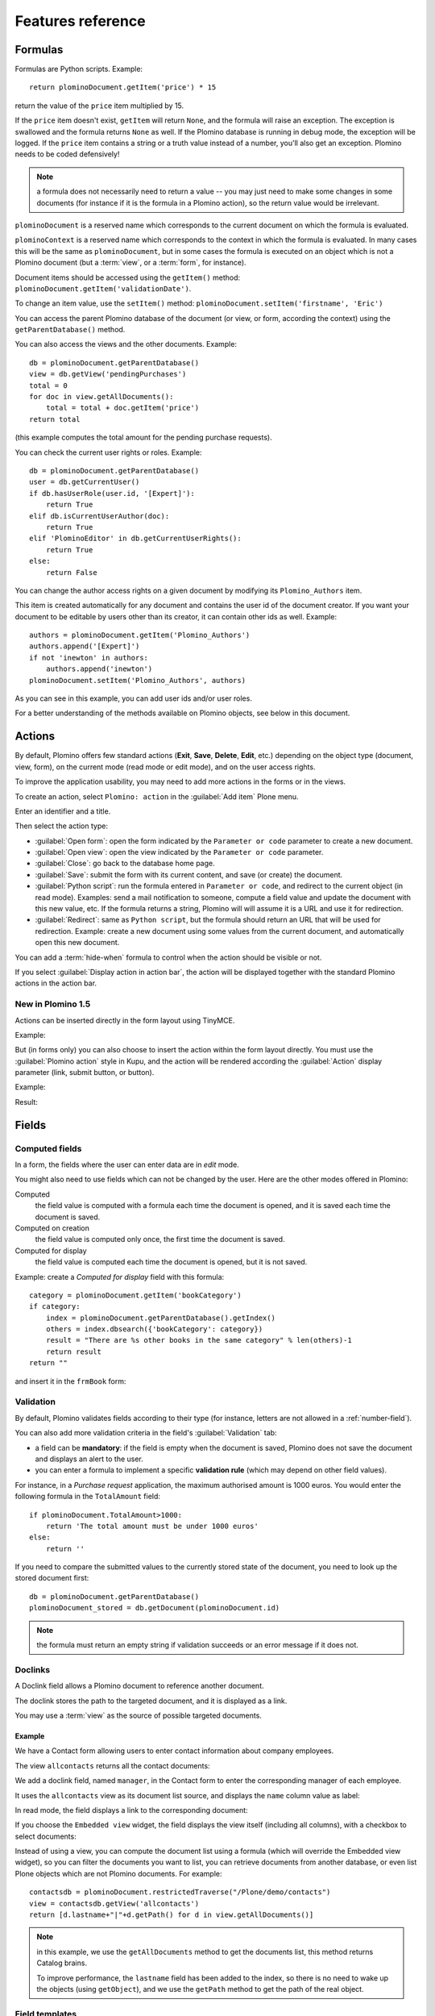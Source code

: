 ==================
Features reference
==================

Formulas
========

Formulas are Python scripts. Example::

    return plominoDocument.getItem('price') * 15

return the value of the ``price`` item multiplied by 15.

If the ``price`` item doesn't exist, ``getItem`` will return ``None``, and
the formula will raise an exception. The exception is swallowed and the
formula returns ``None`` as well. If the Plomino database is running in
debug mode, the exception will be logged. If the ``price`` item contains
a string or a truth value instead of a number, you'll also get an exception. 
Plomino needs to be coded defensively!

.. Note::
    a formula does not necessarily need to return a value -- you may
    just need to make some changes in some documents (for instance if it
    is the formula in a Plomino action), so the return value would be
    irrelevant.

``plominoDocument`` is a reserved name which corresponds to the
current document on which the formula is evaluated.

``plominoContext`` is a reserved name which corresponds to the
context in which the formula is evaluated. In many cases this will be 
the same as ``plominoDocument``, but in some cases the formula is executed
on an object which is not a Plomino document (but a :term:`view`, or a
:term:`form`, for instance). 

Document items should be accessed using the ``getItem()`` method:
``plominoDocument.getItem('validationDate')``. 

To change an item value, use the ``setItem()`` method: 
``plominoDocument.setItem('firstname', 'Eric')``

You can access the parent Plomino database of the document (or view, or
form, according the context) using the ``getParentDatabase()`` method.

You can also access the views and the other documents. Example::

    db = plominoDocument.getParentDatabase() 
    view = db.getView('pendingPurchases') 
    total = 0 
    for doc in view.getAllDocuments(): 
        total = total + doc.getItem('price')
    return total

(this example computes the total amount for the pending purchase requests).

You can check the current user rights or roles. Example::

    db = plominoDocument.getParentDatabase() 
    user = db.getCurrentUser() 
    if db.hasUserRole(user.id, '[Expert]'): 
        return True 
    elif db.isCurrentUserAuthor(doc): 
        return True 
    elif 'PlominoEditor' in db.getCurrentUserRights(): 
        return True 
    else: 
        return False

You can change the author access rights on a given document by modifying
its ``Plomino_Authors`` item.

This item is created automatically for any document and contains the
user id of the document creator. If you want your document to be
editable by users other than its creator, it can contain other ids as
well. Example::

    authors = plominoDocument.getItem('Plomino_Authors') 
    authors.append('[Expert]') 
    if not 'inewton' in authors: 
        authors.append('inewton') 
    plominoDocument.setItem('Plomino_Authors', authors)

As you can see in this example, you can add user ids and/or user roles.

For a better understanding of the methods available on Plomino objects,
see below in this document.

Actions
=======

By default, Plomino offers few standard actions (**Exit**, **Save**,
**Delete**, **Edit**, etc.) depending on the object type (document,
view, form), on the current mode (read mode or edit mode), and on the
user access rights.

To improve the application usability, you may need to add more actions
in the forms or in the views.

To create an action, select ``Plomino: action`` in the :guilabel:`Add item`
Plone menu.

.. image:: images/6cee3f7f.png

Enter an identifier and a title.

Then select the action type:

- :guilabel:`Open form`: open the form indicated by the ``Parameter or
  code`` parameter to create a new document.

- :guilabel:`Open view`: open the view indicated by the ``Parameter or
  code`` parameter.

- :guilabel:`Close`: go back to the database home page.

- :guilabel:`Save`: submit the form with its current content, and save (or
  create) the document.

- :guilabel:`Python script`: run the formula entered in ``Parameter or
  code``, and redirect to the current object (in read mode). Examples: send
  a mail notification to someone, compute a field value and update the
  document with this new value, etc. If the formula returns a string,
  Plomino will will assume it is a URL and use it for redirection.

- :guilabel:`Redirect`: same as ``Python script``, but the formula should
  return an URL that will be used for redirection. Example: create a new
  document using some values from the current document, and automatically
  open this new document.

You can add a :term:`hide-when` formula to control when the action should be
visible or not.

If you select :guilabel:`Display action in action bar`, the action will be
displayed together with the standard Plomino actions in the action bar.

New in Plomino 1.5
------------------

Actions can be inserted directly in the form layout using TinyMCE.

Example:

.. image:: images/m2899c882.png

But (in forms only) you can also choose to insert the action within the
form layout directly. You must use the :guilabel:`Plomino action` style in
Kupu, and the action will be rendered according the :guilabel:`Action`
display parameter (link, submit button, or button).

Example:

.. image:: images/5eabcd6.png

Result:

.. image:: images/67218c9.png


Fields
======

.. _computed-fields:

Computed fields
---------------

In a form, the fields where the user can enter data are in *edit* mode.

You might also need to use fields which can not be changed by the user.
Here are the other modes offered in Plomino:

Computed
    the field value is computed with a formula each time the document is
    opened, and it is saved each time the document is saved.

Computed on creation
    the field value is computed only once, the first time the document
    is saved.

Computed for display
    the field value is computed each time the document is opened, but it
    is not saved.

Example: create a *Computed for display* field with this formula::

    category = plominoDocument.getItem('bookCategory') 
    if category: 
        index = plominoDocument.getParentDatabase().getIndex() 
        others = index.dbsearch({'bookCategory': category}) 
        result = "There are %s other books in the same category" % len(others)-1
        return result
    return "" 

and insert it in the ``frmBook`` form: 

.. image:: images/m434a6b5d.png 


Validation
----------

By default, Plomino validates fields according to their type (for instance,
letters are not allowed in a :ref:`number-field`).

You can also add more validation criteria in the field's
:guilabel:`Validation` tab:

- a field can be **mandatory**: if the field is empty when the document is
  saved, Plomino does not save the document and displays an alert to the
  user.

- you can enter a formula to implement a specific **validation rule** (which
  may depend on other field values).

For instance, in a *Purchase request* application, the maximum authorised
amount is 1000 euros. You would enter the following formula in the
``TotalAmount`` field::

    if plominoDocument.TotalAmount>1000: 
        return 'The total amount must be under 1000 euros' 
    else: 
        return ''

If you need to compare the submitted values to the currently stored state of
the document, you need to look up the stored document first::

    db = plominoDocument.getParentDatabase()
    plominoDocument_stored = db.getDocument(plominoDocument.id)

.. Note:: the formula must return an empty string if validation succeeds or
   an error message if it does not.

Doclinks
--------

A Doclink field allows a Plomino document to reference another document.

The doclink stores the path to the targeted document, and it is
displayed as a link.

You may use a :term:`view` as the source of possible targeted documents.

Example
```````

We have a Contact form allowing users to enter contact information about
company employees.

The view ``allcontacts`` returns all the contact documents:

.. image:: images/m55c9e282.png

We add a doclink field, named ``manager``, in the Contact form to enter
the corresponding manager of each employee.

.. image:: images/5ef4a230.png

It uses the ``allcontacts`` view as its document list source, and
displays the ``name`` column value as label:

.. image:: images/m4fdd0770.png

In read mode, the field displays a link to the corresponding document:

.. image:: images/m52601ab7.png

If you choose the ``Embedded view`` widget, the field displays the view
itself (including all columns), with a checkbox to select documents:

.. image:: images/m2eb3ebc9.png

Instead of using a view, you can compute the document list using a
formula (which will override the Embedded view widget), so you can
filter the documents you want to list, you can retrieve documents from
another database, or even list Plone objects which are not Plomino
documents. For example::

    contactsdb = plominoDocument.restrictedTraverse("/Plone/demo/contacts") 
    view = contactsdb.getView('allcontacts') 
    return [d.lastname+"|"+d.getPath() for d in view.getAllDocuments()] 

.. Note::
    in this example, we use the ``getAllDocuments`` method to get the
    documents list, this method returns Catalog brains.

    To improve performance, the ``lastname`` field has been added to the
    index, so there is no need to wake up the objects (using
    ``getObject``), and we use the ``getPath`` method to get the path of the
    real object.
    
.. Todo:: 
    Hmm, ``getAllDocuments`` doesn't sound like it will return brains, it
    sounds like it will return documents. Looking at the source code, I
    see that it does in fact return documents (``d.getObject() for d in
    res``) so this must have changed since 1.3. 

.. _field-templates:

Field templates
---------------

You can create a custom template to render a field in a different way
than the regular field widgets.

The field template must be added in the Resources folder in the ZMI (go
to :guilabel:`Design` tab / :guilabel:`Others` / :guilabel:`Resources
folder`) as a Page Template.

To be applied, the template id must be then entered in the :guilabel:`Field
read template` or in the :guilabel:`Field edit template`.

The template code can be copied from the Plomino products sources
(`CMFPlomino/skins/cmfplomino_templates/**FieldEdit.pt` or
`**FieldRead.pt`).

Here is an example showing a multi-categorized tag field:

Edit template:

.. code-block:: html

    <span tal:define="
        field options/field;
        db options/field/getParentDatabase;
        categories python:
            [doc.getObject() for doc in db.getView('tags').getAllDocuments()]
        ">
    <table><tr>
    <tal:loop repeat="cat categories">
        <td valign="top" tal:define="
            c cat/tagCategory;
            tags cat/tagList
            ">
        <span tal:content="c">category</span>
        <select tal:attributes="name options/fieldname"
            multiple="true"
            lines="4">
        <tal:block repeat="v python:
            [t+'|'+c+':'+t for t in tags.split(',')]
            ">
            <tal:block define="
                current options/fieldvalue;
                l python:v.split('|')
                ">
                <option tal:attributes="
                    value python:l[1];
                    selected python:test(current and l[1] in current,1,0)
                    "
                    tal:content="python:l[0]">value</option>
            </tal:block>
        </tal:block>
        </select>
        </td>
    </tal:loop>
    </tr>
    </table>
    </span>

Result:

.. image:: images/46da1d8b.png

Read template:

.. code-block:: html

    <tal:block tal:repeat="v options/selection">
        <tal:block define="
            current options/fieldvalue;
            l python:v.split('|')
            ">
            <tal:block condition="
                python:test(current and l[1] in current,1,0)">
                <tal:block define="
                    v python:l[0];
                    cat python:v.split(':')[0];
                    t python:v.split(':')[1]
                    ">
            <br/><span class="discreet" tal:content="cat">category</span>
            <span class="callout" tal:content="t">category</span>
                </tal:block>
            </tal:block>
        </tal:block>
    </tal:block>

Result:

.. image:: images/2c92d666.png

Filling fields from the REQUEST
-------------------------------

Editable fields which are not part of the layout take their value from the
``REQUEST``.

So, for example, if you want to pass a parameter to another form:

- in the origin document, put the parameter(s) in the link to the target
  form, e.g. by adding ``?param1=value&param2=value`` to the URL. This will
  cause the parameter to be part of the ``GET`` request which retrieves the
  target form. 
- in the target form, create an editable field with the same id as the
  parameter key (e.g. ``param1`` and ``param2`` above), but do not insert it
  in the form layout. The field will get its value from the ``REQUEST``.  -
  then you can create ``Computed on save`` (or on display, or whatever)
  fields which use the value of this field.


Forms
=====

Layout
------

Accordions and lazy loading
```````````````````````````

In Plomino it is possible to *accordion* some parts of the page.  This means
that the content of the accordioned part will not be visible unless you click
on the headline to open the accordion. 

It is also possible to avoid loading the content of the accordion until such 
time as the accordion is opened. This is particularly useful if the content 
it very big, or if there are many accordions on a page and the reader is
interested in only a few of them.
 
To turn part of a page into an accordion, use this structure (the header level
can be from ``h2`` to ``h6``):

.. code-block:: html

    <h5 class="plomino-accordion-header"><a href="TARGETURL">Header</a></h5>
    <div>Content</div>

If the class is ``plomino-accordion-header``, the content of the page
referenced by ``TARGETURL`` will be substituted for the subsequent div. 

.. Note:: Plomino does not currently offer UI support for this
    functionality.  To use it, you have to generate the desired content via
    Python, or enter it literally into the form layout. 

Events
------

In a Plomino form, you can use the following events:

``onOpenDocument``
    executed before document is opened (in both read mode and edit mode)

    If the formula for this event returns a false value, opening is
    allowed; but if it returns a true value, e.g. a string,
    opening fails, and the value is displayed as an error
    message.

``onSaveDocument``
    executed before document is saved

``onDeleteDocument``
    executed before document is deleted

``onCreateDocument``
    executed before the document is saved for the first time
    (``onSaveDocument`` will also be executed, but after
    ``onCreateDocument``)

``beforeCreateDocument``
    executed before a blank form is opened.
    
In the :guilabel:`Events` tab, you can enter the formulas for each event you
need.

Example: enter the following formula for the ``onSaveDocument`` event::

    date=DateToString(DateTime()) 
    db=plominoDocument.getParentDatabase() 
    user=userFullname(db, db.getCurrentUser()) 
    plominoDocument.setItem(
        'history',
        plominoDocument.getItem('history') +
        "This document has been modified by "+user+" on "+date)

it will update the ``history`` item which logs all the modifications,
authors and dates.

Hide-when formulas
------------------

In a form, it might be useful to hide or display some sections according
different criteria (an item value, the current date, the current user's
access rights, etc.).

To do so, you must use Hide-when formulas.

Select :guilabel:`Plomino: hide when` in the :guilabel:`Add item` Plone
menu.

Enter an identifier, a title, and a formula. Example:
``plominoDocument.bookState=='Damaged```

Then, modify the form layout to insert the hide-when formula in the form
layout. Enter the following: ``start:hide-when-identifier``
at the beginning of the area to hide. And the following at the end:
``end:hide-when-identifier``
And apply the Plomino :guilabel:`Hide-when` formula style to those 2 bounds:

.. image:: images/m33cfb2d3.png

If the :term:`hide-when` formula returns ``True``, the enclosed area will be
hidden. If it returns ``False``, the area is displayed (in our example: if
the book is damaged, it cannot be borrowed, so we hide the action to check
the book availability).

New in Plomino 1.5
```````````````````

Hide-when formulas can be inserted directly in the form layout using TinyMCE.

Sub-forms
---------

An application can contain several forms.

In the Book library example, we could add a CD form and a Video form.
Those 2 forms would probably have several similar fields (availability,
last borrower, return date, etc.).

To avoid having to build (and maintain) the same things several times,
you can use sub-forms.

The sub-form principle is to insert a form within another form.

In our example, we create a ``borrowInfo`` form containing the
borrower name, the return date, and the availability, and we insert it
as a sub-form in ``frmBook``, ``frmCD`` and ``frmVideo``.

The form is inserted using the Plomino :guilabel:`Subform` style in Kupu:

.. image:: images/m12bfc6b1.png

.. Note:: 
    as you probably do not want ``borrowInfo`` to be displayed in the
    database home page, you have to check :guilabel:`Hide in menu` in the
    form :guilabel:`Parameters` tab.

New in Plomino 1.5
```````````````````

Sub-forms can be inserted directly in the form layout using TinyMCE.

Search formula
--------------

When you create a search form, Plomino uses the form fields to do a
default ZCatalog search among the documents of the view associated with 
the search page.

If needed, you can create a specific search formula in the form
:guilabel:`Parameters` tab.

This formula is used to filter the result set of the default query, and 
must return ``True`` or ``False`` for each document in the result set.

You can access the values submitted by the search form on the ``REQUEST``
object: ``plominoContext.REQUEST.get('myfield')``.

Example::

    period = plominoContext.REQUEST.get('period') 
    if period == 'Ancien regime': 
        return plominoDocument.year 
    if period == 'Empire': 
        return plominoDocument.year >= 1804 and plominoDocument.year

.. Note::
    Search formulas can be a lot slower than regular ZCatalog searches,
    you must use them carefully.

Search event
------------

If you do not want the default filters of a search page (the view, the 
query, and the formula), you can define an ``onSearch`` event on the form
:guilabel:`Events` tab. The formula of this event should return the required
list of documents. 

You can access the values submitted by the search form on the ``REQUEST``
object: ``plominoContext.REQUEST.get('myfield')``.

Page
----

Like a *Search* form, a *Page* form cannot be used to save documents through
the web, since *Page* forms do not display any action bar. (Formulas could
however still call ``save`` on a document using a Page form.)

Like any form, it can contain computed fields, actions (inserted in the form
layout), and hide-when formulas, so it is a good way to build navigation
pages, custom menus, or information pages (like reports, etc.).

Example:

.. image:: images/m8490705.png

Here we create a page with 3 actions to access 3 different views, but
the last one is enclosed in a :term:`Hide-when` formula so it will not be
displayed if the current user does not satisfy a given criterium. In the
example, we test if the user has the ``[dbadmin]`` role::

    "[dbadmin]" not in plominoContext.getCurrentUserRoles()

Result if you are not ``[dbadmin]``:

.. image:: images/78acdcb8.png

Result if you are ``[dbadmin]``:

.. image:: images/5203c813.png

Open-with form
--------------

The form used to render a document is determined by a number of mechanisms:

- By default, Plomino document is displayed using the form corresponding to
  its ``Form`` item value (which contains the id of the form last used to
  save the document).

- If the view from where the document is opened defines a ``Form`` formula,
  the resulting form will be used instead.

- And to force the usage of a given form, the form id can be passed in the
  request using the ``openwithform`` parameter.

Example:

http://localhost:8080/test/testdb/58862f161ea71732944d37e0a0489cfc?openwithform=frmtest

Views
=====

Form formula
------------

You may need to read or edit documents with different forms.

For instance, a person who wants to borrow a book wants different
information (book description, category, publication year, etc.) than
the librarian (who may want last borrower, return date, availability,
etc.).

As explained previously, we can manage this issue using :term:`hide-when`
formulas, :term:`action`'s and :term:`sub-form`'s.

But if the functional differences are too great, or if the layout is
totally different, those strategies will probably produce too much
complexity.

In such a case, it is better to create a totally different form (named
``frmBorrowManagement`` for instance).

However, by default the document opens with the form used the last
time it was saved.

To open the document with a different form, you need to create a
specific view for borrowing management and use the ``Form`` formula
parameter.

This formula will compute the name of the form to use when the documents
are opened from the view.

If you enter ``frmBorrowManagement`` in Form formula, all the documents
opened from this view will be displayed using the ``frmBorrowManagement``
form.

View template
-------------

If you need a specific layout for a view, you can create a ZPT page
which can be used instead the default template.

This way, you can build calendar views, Gantt views, produce charts, etc.

To do so, add your Page Template in the resources folder, and enter its
name in :guilabel:`View Template` in the view :guilabel:`Parameters` tab.

A good approach is to copy the ZPT code from
``CMFPlomino/skins/CMFPlomino/OpenView.pt`` (in the Plomino sources) and
add your modifications.

.. Note:: good knowledge of ZPT is required.

Export CSV
----------

All the views can be exported as CSV. The export contains the value of
each column.

Go to the database :guilabel:`Design` tab, expand the :guilabel:`Views`
section and click the green arrow icon next to the view you want to export.

You can build views specifically for export purposes, you just need to
create the columns according the values you want to get in CSV (note: if
you do not want this view to be offered on the database home page, check
:guilabel:`Hide in menu` in the view :guilabel:`Parameters` tab).

Database
========

Refresh a database
------------------

After copy/paste of views or forms, or deletion of fields, a Plomino
database may be corrupted.

If so, you have to refresh the database. This will re-build the database
index entirely, and destroy all the previously compiled Plomino formula
scripts (the first time a formula is called, it is compiled in a Python
Script object in the ZODB).

To do so, go to the database :guilabel:`Design` tab, expand the
:guilabel:`Others` section and click on :guilabel:`Database refresh`.

Refresh also migrates your database to your current Plomino version (if
Plomino has been upgraded since the database was created).

Design import/export
--------------------

You can export or import Plomino database design elements from one Zope
instance to another.

This may be useful if you want to deploy a new application from a
development server to a production server, or if you want to release a
modification or a correction on an application already in production.

To import design elements, go to the database :guilabel:`Design` tab, and in
the :guilabel:`Import/Export Design` section, fill in the following
parameters:

- the URL of the Plomino database which contains the elements you want
  to import in the current database;

- user id and password corresponding to a user account on the remote
  instance. This account must be PlominoManager on the remote Plomino
  database.

Then click on refresh: Plomino will load the list of all the available
elements in the remote database.

.. image:: images/790674a2.png

You can then choose the elements you want and click on :guilabel:`Import` to
import them into the local database.

In some cases (depending on firewalls, proxies, etc.), it is easier to
export from the local database to the remote one.

The principle is the same, you just need to use the :guilabel:`Export`
section.


Replication
-----------

You can replicate documents between 2 Plomino databases, possibly on 2
different Zope servers. 

.. image:: images/45edb683.png

There are 3 replication modes:

push mode
    local modifications are replicated on the remote database;

pull mode
    remote modifications are replicated on the local database;

push-pull mode
    both.

If a document has been modified in both the local and remote databases
since the last replication, there are 3 conflict resolution modes:
- local wins,
- remote wins,
- last modified wins.

Replication can be useful to synchronize information between 2 servers,
or for mobile workers who want to be able to work on a local replica.

Documents XML import/export
---------------------------

In the :guilabel:`Replication` tab (at the bottom), you can import/export
documents from/to an XML file.

.. image:: images/import-export-docs.jpg

Exported documents can be restricted to a view (meanning that only documents
selected in this view will be exported).

Document ids are preserved so if a document already exists in the target
database, it is updated and not duplicated.

.. Note:: when importing from XML, the ``onSaveDocument`` event is not
    called (as document items are all part of the export).

Documents CSV import
--------------------

In the :guilabel:`Replication` tab, you can import documents from a CSV
file.

.. image:: images/import-csv.jpg

You need to indicate which form has to be used to create the documents.

The first row in the CSV file must contain the field id for the intended 
column.

.. Note:: when importing from CSV, the ``onSaveDocument`` event is called
    (as some items might needed to be computed) but the index is not
    refreshed to avoid degrading performance. This means that the index
    needs to be updated manually, possibly by running an agent that re-saves
    imported documents on a schedule, or by refreshing the database on a
    worker ZEO client instance.

Start page
----------

By default, the database default screen is the generic database menu:

.. image:: images/m26047b00.png

But you might prefer to display something else instead (for instance a
view, a page, a search form, etc.).

In this case, go to your database :guilabel:`Edit` tab, and enter the
element id in the :guilabel:`Start page` parameter.

Agents
======

It might be useful to launch the same processing from different places
in the application (views action, forms action). To avoid duplicating
the code, you can implement the code in an *agent*.

Select :guilabel:`Plomino: agent` in the :guilabel:`Add item` Plone menu,
and enter an identifier, a title and the code.

This might be useful to run archiving, cleaning, etc. without giving
manager rights to regular users.

The agent can be executed (from an action) using the ``runAgent()`` method::

    db = plominoDocument.getParentDatabase() 
    db.MyAgent.runAgent()

.. Note:: this method can take ``REQUEST`` as parameter (this has to be the
    REQUEST object), which allows variables in the querystring to be read
    and redirection to be controlled (using a ``REDIRECT`` key on the
    request).

The agent can also be executed from Python formulas by calling it directly::

    db = plominoDocument.getParentDatabase() 
    db.MyAgent('one', 'two', 'three')

.. Note:: this method can take optional positional arguments. It does not
    redirect.

If you install `ZpCron <http://old.zope.org/Members/janik/ZpCron>`_
on your Zope instance, an agent can also be scheduled. You specify when the
agent should run using a cron-like format.

With ZpCron_, you can provide the id of a user that will be used to run the
agent (so the access rights of that user are applied when the agent is
executed, not those of the current user).

Resources
=========

A Plomino database contains a ``resources`` folder in the ZODB which can
contain useful extra assets:

- images or icons you may need to insert in your forms; 
- CSS or javascript files; 
- ZPT templates (see view template below); 
- Python files, to provide a code library usable from the different
  formulas (using the `callScriptMethod` method); 
- CSV (or other) files containing useful data; 
- etc.

To access this folder, go to the :guilabel:`Design` tab, expand the
:guilabel:`Others` section and click on :guilabel:`Resources Folder`. It
opens the standard :term:`ZMI` screen, which allows new elements to be
added.

Plomino Element Portlet
=======================

A portlet displaying a Plomino form can be added anywhere in a Plone site.
It can be useful to show informations, like statistics or charts (thanks to
Google Visualization, for example), computed when the page is displayed.

.. Note::

    In Plone, when you add a portlet to a page, all of its children pages
    will contain it too. For example, if you add a portlet to the main page
    of the site, it will be displayed in every pages of the site. You can
    prevent this mechanism in a child page: click on :guilabel:`Manage
    Portlets` in this page, find the selector next to the name of the
    portlet (e.g. :guilabel:`Plomino element portlet`), and select
    guilabel:`Block`.

You can add a portlet on a page with few steps:

- Click on the link :guilabel:`Manage portlets`
- In the :guilabel:`Add portlet...` selector, choose the :guilabel:`Plomino
  element portlet` option.

A new page appears, with some fields:

.. image:: images/element-portlet-edition.png

- The header field sets the title of the portlet.

- The database path is the path of a Plomino database in the site, storing
  the form to be displayed. If the base is accessible at the URL
  ``http://example.org/Plone/database``, the path is ``/Plone/database``.
  Since there is always an exception to a rule, you have to be careful when
  the site URLs are re-written (e.g. if the Plone site is behind an Apache
  server). The path must be the *Plone site* path, not the public URL.

- Element ID is the form identifier (set at its creation) in the database
  specified previously.

The new portlet is now displayed alongside the page.

.. image:: images/element-portlet-display.png

Extending Plomino with plugins
==============================

Plomino provides a set of utility functions in ``PlominoUtils``
(``DateToString``, ``asUnicode``, etc.).

In addition, custom Plomino utilities can be declared in a custom package,
and they will be available from any Plomino formula.

Example::

    from zope import component
    from Products.PythonScripts.Utility import allow_module

Create the utility methods in your extension module (e.g.
``mypackage.mymodule``)::

    import simplejson as json

    def jsonify(obj):
        return json.dumps(obj)

    def dejsonify(s):
        return json.loads(s)

Create a class to declare them::

    class UnepUtils:
        module = "mypackage.mymodule"
        methods = ['jsonify', 'dejsonify']

Declare the module as safe so it can be called from Python Scripts (all
Plomino :term:`formula` are Python Scripts)::

    allow_module("mypackage.mymodule")

And register it with Plomino in a ``configure.zcml`` file:

.. code-block:: xml

  <utility
        name="MyUtils"
        provides="Products.CMFPlomino.interfaces.IPlominoUtils"
        component="mypackage.mymodule"
        />

Now, ``jsonify`` and ``dejsonify`` can be used in any Plomino formula.
